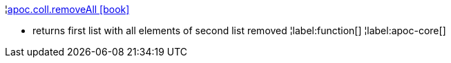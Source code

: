 ¦xref::overview/apoc.coll/apoc.coll.removeAll.adoc[apoc.coll.removeAll icon:book[]] +

 - returns first list with all elements of second list removed
¦label:function[]
¦label:apoc-core[]
